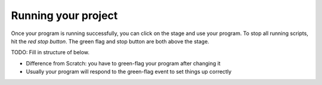 Running your project
====================

Once your program is running successfully, you can click on the stage
and use your program.  To stop all running scripts, hit the *red stop
button*.  The green flag and stop button are both above the stage.


TODO: Fill in structure of below.

* Difference from Scratch: you have to green-flag your program after
  changing it
* Usually your program will respond to the green-flag event to set
  things up correctly
